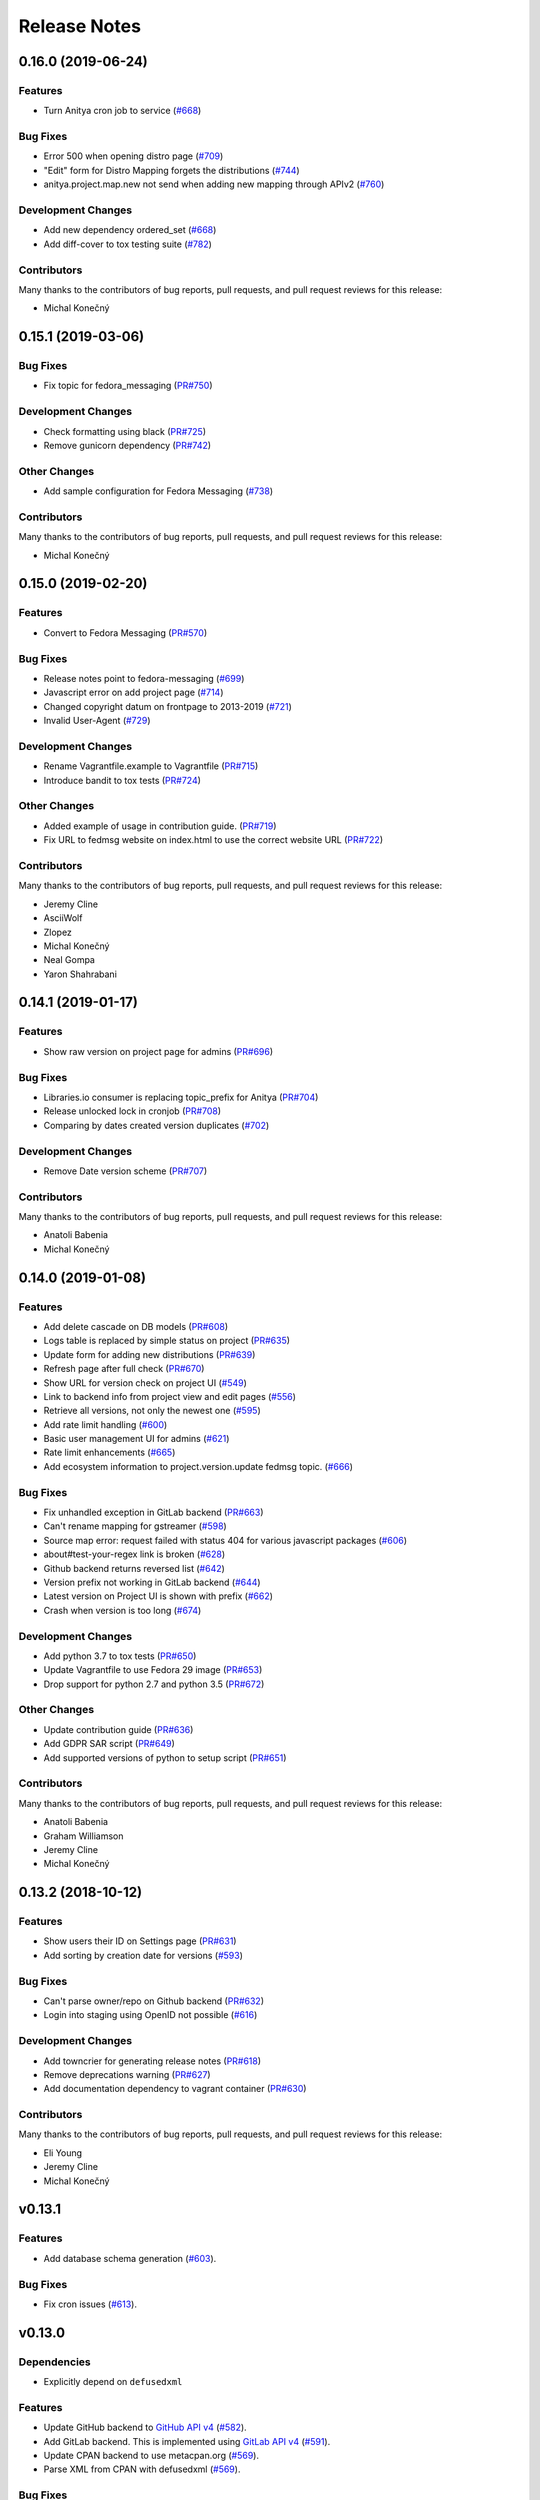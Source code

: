 =============
Release Notes
=============

.. towncrier release notes start

0.16.0 (2019-06-24)
===================

Features
--------

* Turn Anitya cron job to service
  (`#668 <https://github.com/release-monitoring/anitya/issues/668>`_)


Bug Fixes
---------

* Error 500 when opening distro page
  (`#709 <https://github.com/release-monitoring/anitya/issues/709>`_)

* "Edit" form for Distro Mapping forgets the distributions
  (`#744 <https://github.com/release-monitoring/anitya/issues/744>`_)

* anitya.project.map.new not send when adding new mapping through APIv2
  (`#760 <https://github.com/release-monitoring/anitya/issues/760>`_)


Development Changes
-------------------

* Add new dependency ordered_set
  (`#668 <https://github.com/release-monitoring/anitya/issues/668>`_)

* Add diff-cover to tox testing suite
  (`#782 <https://github.com/release-monitoring/anitya/issues/782>`_)


Contributors
------------
Many thanks to the contributors of bug reports, pull requests, and pull request
reviews for this release:

* Michal Konečný


0.15.1 (2019-03-06)
===================

Bug Fixes
---------

* Fix topic for fedora_messaging
  (`PR#750 <https://github.com/release-monitoring/anitya/pull/750>`_)


Development Changes
-------------------

* Check formatting using black
  (`PR#725 <https://github.com/release-monitoring/anitya/pull/725>`_)

* Remove gunicorn dependency
  (`PR#742 <https://github.com/release-monitoring/anitya/pull/742>`_)


Other Changes
-------------

* Add sample configuration for Fedora Messaging
  (`#738 <https://github.com/release-monitoring/anitya/issues/738>`_)


Contributors
------------
Many thanks to the contributors of bug reports, pull requests, and pull request
reviews for this release:

* Michal Konečný


0.15.0 (2019-02-20)
===================

Features
--------

* Convert to Fedora Messaging
  (`PR#570 <https://github.com/release-monitoring/anitya/pull/570>`_)


Bug Fixes
---------

* Release notes point to fedora-messaging
  (`#699 <https://github.com/release-monitoring/anitya/issues/699>`_)

* Javascript error on add project page
  (`#714 <https://github.com/release-monitoring/anitya/issues/714>`_)

* Changed copyright datum on frontpage to 2013-2019
  (`#721 <https://github.com/release-monitoring/anitya/issues/721>`_)

* Invalid User-Agent
  (`#729 <https://github.com/release-monitoring/anitya/issues/729>`_)

Development Changes
-------------------

* Rename Vagrantfile.example to Vagrantfile
  (`PR#715 <https://github.com/release-monitoring/anitya/pull/715>`_)

* Introduce bandit to tox tests
  (`PR#724 <https://github.com/release-monitoring/anitya/pull/724>`_)


Other Changes
-------------

* Added example of usage in contribution guide.
  (`PR#719 <https://github.com/release-monitoring/anitya/pull/719>`_)

* Fix URL to fedmsg website on index.html to use the correct website URL
  (`PR#722 <https://github.com/release-monitoring/anitya/pull/722>`_)


Contributors
------------
Many thanks to the contributors of bug reports, pull requests, and pull request
reviews for this release:

* Jeremy Cline
* AsciiWolf
* Zlopez
* Michal Konečný
* Neal Gompa
* Yaron Shahrabani


0.14.1 (2019-01-17)
===================

Features
--------

* Show raw version on project page for admins
  (`PR#696 <https://github.com/release-monitoring/anitya/pull/696>`_)


Bug Fixes
---------

* Libraries.io consumer is replacing topic_prefix for Anitya
  (`PR#704 <https://github.com/release-monitoring/anitya/pull/704>`_)

* Release unlocked lock in cronjob
  (`PR#708 <https://github.com/release-monitoring/anitya/pull/708>`_)

* Comparing by dates created version duplicates
  (`#702 <https://github.com/release-monitoring/anitya/issues/702>`_)


Development Changes
-------------------

* Remove Date version scheme
  (`PR#707 <https://github.com/release-monitoring/anitya/pull/707>`_)


Contributors
------------
Many thanks to the contributors of bug reports, pull requests, and pull request
reviews for this release:

* Anatoli Babenia
* Michal Konečný


0.14.0 (2019-01-08)
===================

Features
--------

* Add delete cascade on DB models
  (`PR#608 <https://github.com/release-monitoring/anitya/pull/608>`_)

* Logs table is replaced by simple status on project
  (`PR#635 <https://github.com/release-monitoring/anitya/pull/635>`_)

* Update form for adding new distributions
  (`PR#639 <https://github.com/release-monitoring/anitya/pull/639>`_)

* Refresh page after full check
  (`PR#670 <https://github.com/release-monitoring/anitya/pull/670>`_)

* Show URL for version check on project UI
  (`#549 <https://github.com/release-monitoring/anitya/issues/549>`_)

* Link to backend info from project view and edit pages
  (`#556 <https://github.com/release-monitoring/anitya/issues/556>`_)

* Retrieve all versions, not only the newest one
  (`#595 <https://github.com/release-monitoring/anitya/issues/595>`_)

* Add rate limit handling
  (`#600 <https://github.com/release-monitoring/anitya/issues/600>`_)

* Basic user management UI for admins
  (`#621 <https://github.com/release-monitoring/anitya/issues/621>`_)

* Rate limit enhancements
  (`#665 <https://github.com/release-monitoring/anitya/issues/665>`_)

* Add ecosystem information to project.version.update fedmsg topic.
  (`#666 <https://github.com/release-monitoring/anitya/issues/666>`_)


Bug Fixes
---------

* Fix unhandled exception in GitLab backend
  (`PR#663 <https://github.com/release-monitoring/anitya/pull/663>`_)

* Can't rename mapping for gstreamer
  (`#598 <https://github.com/release-monitoring/anitya/issues/598>`_)

* Source map error: request failed with status 404 for various javascript packages
  (`#606 <https://github.com/release-monitoring/anitya/issues/606>`_)

* about#test-your-regex link is broken
  (`#628 <https://github.com/release-monitoring/anitya/issues/628>`_)

* Github backend returns reversed list
  (`#642 <https://github.com/release-monitoring/anitya/issues/642>`_)

* Version prefix not working in GitLab backend
  (`#644 <https://github.com/release-monitoring/anitya/issues/644>`_)

* Latest version on Project UI is shown with prefix
  (`#662 <https://github.com/release-monitoring/anitya/issues/662>`_)

* Crash when version is too long
  (`#674 <https://github.com/release-monitoring/anitya/issues/674>`_)


Development Changes
-------------------

* Add python 3.7 to tox tests
  (`PR#650 <https://github.com/release-monitoring/anitya/pull/650>`_)

* Update Vagrantfile to use Fedora 29 image
  (`PR#653 <https://github.com/release-monitoring/anitya/pull/653>`_)

* Drop support for python 2.7 and python 3.5
  (`PR#672 <https://github.com/release-monitoring/anitya/pull/672>`_)


Other Changes
-------------

* Update contribution guide
  (`PR#636 <https://github.com/release-monitoring/anitya/pull/636>`_)

* Add GDPR SAR script
  (`PR#649 <https://github.com/release-monitoring/anitya/pull/649>`_)

* Add supported versions of python to setup script
  (`PR#651 <https://github.com/release-monitoring/anitya/pull/651>`_)


Contributors
------------
Many thanks to the contributors of bug reports, pull requests, and pull request
reviews for this release:

* Anatoli Babenia
* Graham Williamson
* Jeremy Cline
* Michal Konečný


0.13.2 (2018-10-12)
===================

Features
--------

* Show users their ID on Settings page
  (`PR#631 <https://github.com/release-monitoring/anitya/pull/631>`_)

* Add sorting by creation date for versions
  (`#593 <https://github.com/release-monitoring/anitya/issues/593>`_)


Bug Fixes
---------

* Can't parse owner/repo on Github backend
  (`PR#632 <https://github.com/release-monitoring/anitya/pull/632>`_)

* Login into staging using OpenID not possible
  (`#616 <https://github.com/release-monitoring/anitya/issues/616>`_)


Development Changes
-------------------

* Add towncrier for generating release notes
  (`PR#618 <https://github.com/release-monitoring/anitya/pull/618>`_)

* Remove deprecations warning
  (`PR#627 <https://github.com/release-monitoring/anitya/pull/627>`_)

* Add documentation dependency to vagrant container
  (`PR#630 <https://github.com/release-monitoring/anitya/pull/630>`_)


Contributors
------------
Many thanks to the contributors of bug reports, pull requests, and pull request
reviews for this release:

* Eli Young
* Jeremy Cline
* Michal Konečný


v0.13.1
=======

Features
--------

* Add database schema generation (`#603
  <https://github.com/release-monitoring/anitya/pull/603>`_).

Bug Fixes
---------

* Fix cron issues (`#613
  <https://github.com/release-monitoring/anitya/pull/613>`_).

v0.13.0
=======

Dependencies
------------

* Explicitly depend on ``defusedxml``

Features
--------

* Update GitHub backend to `GitHub API v4
  <https://developer.github.com/v4/>`_ (`#582
  <https://github.com/release-monitoring/anitya/pull/582>`_).

* Add GitLab backend. This is implemented using `GitLab API v4
  <https://docs.gitlab.com/ee/api/README.html>`_ (`#591
  <https://github.com/release-monitoring/anitya/pull/591>`_).

* Update CPAN backend to use metacpan.org (`#569
  <https://github.com/release-monitoring/anitya/pull/569>`_).

* Parse XML from CPAN with defusedxml (`#569
  <https://github.com/release-monitoring/anitya/pull/569>`_).

Bug Fixes
---------

* Change edit message for project, when no edit actually happened (`#579
  <https://github.com/release-monitoring/anitya/pull/579>`_).

* Fix wrong title on Edit page (`#578
  <https://github.com/release-monitoring/anitya/pull/578>`_).

* Default custom regex is now configurable (`#571
  <https://github.com/release-monitoring/anitya/pull/571>`_).

v0.12.1
=======

Dependencies
------------

* Unpin ``straight.plugin`` dependency. It was pinned to avoid a bug which has
  since been fixed in the latest releases (`#564
  <https://github.com/release-monitoring/anitya/pull/564>`_).

Bug Fixes
---------

* Rather than returning an HTTP 500 when authenticating with two separate
  identity providers using the same email, return a HTTP 400 to indicate the
  client should not retry the request and inform them they must log in with
  the original identity provider (`#563
  <https://github.com/release-monitoring/anitya/pull/563>`_).


v0.12.0
=======

Dependencies
------------

* Drop the dependency on the Python ``bunch`` package as it is not used.

* There is no longer a hard dependency on the ``rpm`` Python package.

* Introduce a dependency on the Python ``social-auth-app-flask-sqlalchemy`` and
  ``flask-login`` packages in order to support authenticating against OAuth2,
  OpenID Connect, and plain OpenID providers.

* Introduce a dependency on the Python ``blinker`` package to support signaling
  in Flask.

* Introduce a dependency on the Python ``pytoml`` package in order to support
  a TOML configuration format.


Backwards-incompatible Changes
------------------------------

* Dropped support for Python 2.6

* Added support for Python 3.4+

APIs
^^^^

A number of functions that make up Anitya's Python API have been moved
(`#503 <https://github.com/release-monitoring/anitya/pull/503>`_). The full
list of functions are below. Note that no function signatures have changed.

* ``anitya.check_release`` is now ``anitya.lib.utilities.check_project_release``.

* ``anitya.fedmsg_publish`` is now ``anitya.lib.utilities.fedmsg_publish``.

* ``anitya.log`` is now ``anitya.lib.utilities.log``.

* ``anitya.lib.init`` is now ``anitya.lib.utilities.init``.

* ``anitya.lib.create_project`` is now ``anitya.lib.utilities.create_project``.

* ``anitya.lib.edit_project`` is now ``anitya.lib.utilities.edit_project``.

* ``anitya.lib.map_project`` is now ``anitya.lib.utilities.map_project``.

* ``anitya.lib.flag_project`` is now ``anitya.lib.utilities.flag_project``.

* ``anitya.lib.set_flag_state`` is now ``anitya.lib.utilities.set_flag_state``.

* ``anitya.lib.get_last_cron`` is now ``anitya.lib.utilities.get_last_cron``.


Deprecations
------------

* Deprecated the v1 HTTP API.


Features
--------

* Introduced a new set of APIs under ``api/v2/`` that support write operations
  for users authenticated with an API token.

* Configuration is now TOML format.

* Added a user guide to the documentation.

* Added an admin guide to the documentation.

* Automatically generate API documentation with Sphinx.

* Introduce httpdomain support to document the HTTP APIs.

* Add initial support for projects to set a "version scheme" in order to help
  with version ordering. At the present the only version scheme implemented is
  the RPM scheme.

* Add support for authenticating using a large number of OAuth2, OpenID Connect,
  and OpenID providers.

* Add a fedmsg consumer that integrates with libraries.io to provide more timely
  project update notifications.

* Add support for running on OpenShift with s2i.

* Switch over to pypi.org rather than pypi.python.org

* Use HTTPS in backend examples, default URLs, and documentation.


Bug Fixes
---------

* Fixed deprecation warnings from using ``flask.ext`` (#431).

* Fix the NPM backend's update feed.


Developer Improvements
----------------------

* Fixed all warnings generated from building the Sphinx documentation and
  introduce tests to ensure there are no regressions (#427).

* Greatly improved the unit tests by breaking monolithic tests up.

* Moved the unit tests into the ``anitya.tests`` package so tests didn't need
  to mess with the Python path.

* Fixed logging during test runs

* Switched to pytest as the test runner since nose is dead.

* Introduced nested transactions for database tests rather than removing the
  database after each test. This greatly reduced run time.

* Added support for testing against multiple Python versions via tox.

* Added Travis CI integration.

* Added code coverage with pytest-cov and Codecov integration.

* Fixed all flake8 errors.

* Refactored the database code to avoid circular dependencies.

* Allow the Vagrant environment to be provisioned with an empty database.


Contributors
------------

Many thanks to all the contributors for this release, including those who filed
issues. Commits for this release were contributed by:

* Elliott Sales de Andrade
* Jeremy Cline
* luto
* Michael Simacek
* Nick Coghlan
* Nicolas Quiniou-Briand
* Ricardo Martincoski
* robled

Thank you all for your hard work.


v0.11.0
=======

Released February 08, 2017.

* Return 4XX codes in error cases for /projects/new rather than 200 (Issue #246)

* Allow projects using the "folder" backend to make insecure HTTPS requests
  (Issue #386)

* Fix an issue where turning the insecure flag on and then off for a project
  resulted in insecure requests until the server was restarted (Issue #394)

* Add a data migration to set the ecosystem of existing projects if the backend
  they use is the default backend for an ecosystem. Note that this migration
  can fail if existing data has duplicate projects since there is a new
  constraint that a project name is unique within an ecosystem (Issue #402).

* Fix the regular expression used with the Debian backend to strip the "orig"
  being incorrectly included in the version (Issue #398)

* Added a new backend and ecosystem for https://crates.io (Issue #414)

* [insert summary of change here]


v0.10.1
=======

Released November 29, 2016.

* Fix an issue where the version prefix was not being stripped (Issue #372)

* Fix an issue where logs were not viewable to some users (Issue #367)

* Update anitya's mail_logging to be compatible with old and new psutil
  (Issue #368)

* Improve Anitya's error reporting via email (Issue #368)

* Report the reason fetching a URL failed for the folder backend (Issue #338)

* Add a timeout to HTTP requests Anitya makes to ensure it does not wait
  indefinitely (Issue #377)

* Fix an issue where prefixes could be stripped further than intended (Issue #381)

* Add page titles to the HTML templates (Issue #371)

* Switch from processes to threads in the Anitya cron job to avoid sharing
  network sockets for HTTP requests across processes (Issue #335)
